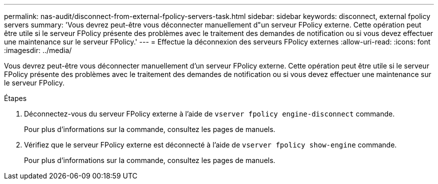 ---
permalink: nas-audit/disconnect-from-external-fpolicy-servers-task.html 
sidebar: sidebar 
keywords: disconnect, external fpolicy servers 
summary: 'Vous devrez peut-être vous déconnecter manuellement d"un serveur FPolicy externe. Cette opération peut être utile si le serveur FPolicy présente des problèmes avec le traitement des demandes de notification ou si vous devez effectuer une maintenance sur le serveur FPolicy.' 
---
= Effectue la déconnexion des serveurs FPolicy externes
:allow-uri-read: 
:icons: font
:imagesdir: ../media/


[role="lead"]
Vous devrez peut-être vous déconnecter manuellement d'un serveur FPolicy externe. Cette opération peut être utile si le serveur FPolicy présente des problèmes avec le traitement des demandes de notification ou si vous devez effectuer une maintenance sur le serveur FPolicy.

.Étapes
. Déconnectez-vous du serveur FPolicy externe à l'aide de `vserver fpolicy engine-disconnect` commande.
+
Pour plus d'informations sur la commande, consultez les pages de manuels.

. Vérifiez que le serveur FPolicy externe est déconnecté à l'aide de `vserver fpolicy show-engine` commande.
+
Pour plus d'informations sur la commande, consultez les pages de manuels.


